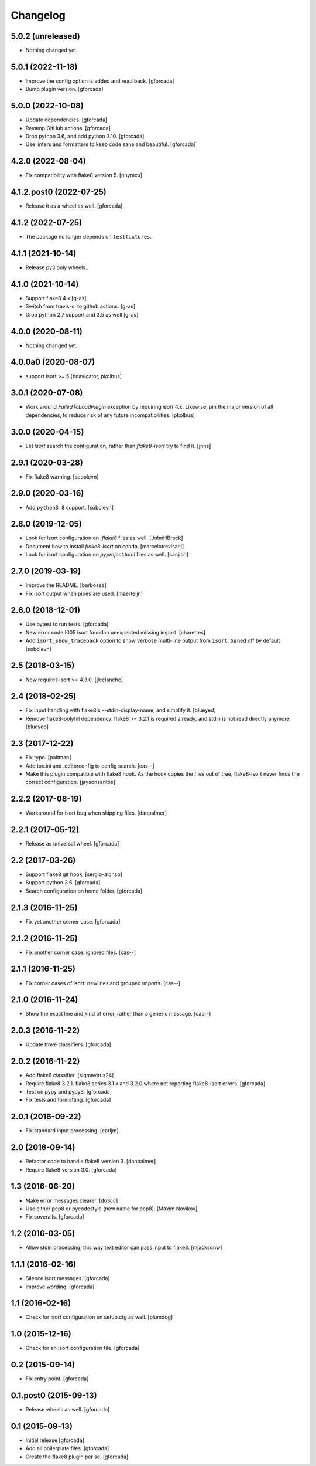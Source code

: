 .. -*- coding: utf-8 -*-

Changelog
=========

5.0.2 (unreleased)
------------------

- Nothing changed yet.


5.0.1 (2022-11-18)
------------------

- Improve the config option is added and read back. [gforcada]

- Bump plugin version. [gforcada]

5.0.0 (2022-10-08)
------------------

- Update dependencies. [gforcada]

- Revamp GitHub actions. [gforcada]

- Drop python 3.6, and add python 3.10. [gforcada]

- Use linters and formatters to keep code sane and beautiful. [gforcada]

4.2.0 (2022-08-04)
------------------

- Fix compatibility with flake8 version 5. [nhymxu]


4.1.2.post0 (2022-07-25)
------------------------

- Release it as a wheel as well. [gforcada]


4.1.2 (2022-07-25)
------------------

- The package no longer depends on ``testfixtures``. 


4.1.1 (2021-10-14)
------------------

- Release py3 only wheels..


4.1.0 (2021-10-14)
------------------

- Support flake8 4.x [g-as]

- Switch from travis-ci to github actions. [g-as]

- Drop python 2.7 support and 3.5 as well [g-as]


4.0.0 (2020-08-11)
------------------

- Nothing changed yet.


4.0.0a0 (2020-08-07)
--------------------

- support isort >= 5 [bnavigator, pkolbus]


3.0.1 (2020-07-08)
------------------

- Work around `FailedToLoadPlugin` exception by requiring `isort` 4.x. Likewise,
  pin the major version of all dependencies, to reduce risk of any future
  incompatibilities.
  [pkolbus]


3.0.0 (2020-04-15)
------------------

- Let `isort` search the configuration, rather than `flake8-isort` try to find it.
  [jnns]

2.9.1 (2020-03-28)
------------------

- Fix flake8 warning.
  [sobolevn]

2.9.0 (2020-03-16)
------------------

- Add ``python3.8`` support.
  [sobolevn]

2.8.0 (2019-12-05)
------------------

- Look for isort configuration on `.flake8` files as well.
  [JohnHBrock]

- Document how to install `flake8-isort` on conda.
  [marcelotrevisani]

- Look for isort configuration on `pyproject.toml` files as well.
  [sanjioh]

2.7.0 (2019-03-19)
------------------

- Improve the README.
  [barbossa]

- Fix isort output when pipes are used.
  [maerteijn]

2.6.0 (2018-12-01)
------------------

- Use pytest to run tests.
  [gforcada]

- New error code I005 isort foundan unexpected missing import.
  [charettes]

- Add ``isort_show_traceback`` option to show verbose multi-line output
  from ``isort``, turned off by default
  [sobolevn]

2.5 (2018-03-15)
----------------

- Now requires isort >= 4.3.0.
  [jleclanche]


2.4 (2018-02-25)
----------------

- Fix input handling with flake8's --stdin-display-name, and simplify it.
  [blueyed]

- Remove flake8-polyfill dependency.  flake8 >= 3.2.1 is required already, and
  stdin is not read directly anymore.
  [blueyed]

2.3 (2017-12-22)
----------------

- Fix typo.
  [paltman]

- Add tox.ini and .editorconfig to config search.
  [cas--]

- Make this plugin compatible with flake8 hook.
  As the hook copies the files out of tree,
  flake8-isort never finds the correct configuration.
  [jaysonsantos]

2.2.2 (2017-08-19)
------------------

- Workaround for isort bug when skipping files.
  [danpalmer]

2.2.1 (2017-05-12)
------------------

- Release as universal wheel.
  [gforcada]

2.2 (2017-03-26)
----------------

- Support flake8 git hook.
  [sergio-alonso]

- Support python 3.6.
  [gforcada]

- Search configuration on home folder.
  [gforcada]

2.1.3 (2016-11-25)
------------------

- Fix yet another corner case.
  [gforcada]

2.1.2 (2016-11-25)
------------------

- Fix another corner case: ignored files.
  [cas--]

2.1.1 (2016-11-25)
------------------

- Fix corner cases of isort: newlines and grouped imports.
  [cas--]

2.1.0 (2016-11-24)
------------------

- Show the exact line and kind of error,
  rather than a generic message.
  [cas--]

2.0.3 (2016-11-22)
------------------

- Update trove classifiers.
  [gforcada]

2.0.2 (2016-11-22)
------------------

- Add flake8 classifier.
  [sigmavirus24]

- Require flake8 3.2.1.
  flake8 series 3.1.x and 3.2.0 where not reporting flake8-isort errors.
  [gforcada]

- Test on pypy and pypy3.
  [gforcada]

- Fix tests and formatting.
  [gforcada]

2.0.1 (2016-09-22)
------------------

- Fix standard input processing.
  [carljm]


2.0 (2016-09-14)
----------------

- Refactor code to handle flake8 version 3.
  [danpalmer]

- Require flake8 version 3.0.
  [gforcada]

1.3 (2016-06-20)
----------------

- Make error messages clearer.
  [do3cc]

- Use either pep8 or pycodestyle (new name for pep8).
  [Maxim Novikov]

- Fix coveralls.
  [gforcada]

1.2 (2016-03-05)
----------------
- Allow stdin processing, this way text editor can pass input to flake8.
  [mjacksonw]

1.1.1 (2016-02-16)
------------------
- Silence isort messages.
  [gforcada]

- Improve wording.
  [gforcada]

1.1 (2016-02-16)
----------------
- Check for isort configuration on setup.cfg as well.
  [plumdog]

1.0 (2015-12-16)
----------------
- Check for an isort configuration file.
  [gforcada]

0.2 (2015-09-14)
----------------
- Fix entry point.
  [gforcada]

0.1.post0 (2015-09-13)
----------------------
- Release wheels as well.
  [gforcada]

0.1 (2015-09-13)
----------------
- Initial release
  [gforcada]

- Add all boilerplate files.
  [gforcada]

- Create the flake8 plugin per se.
  [gforcada]
